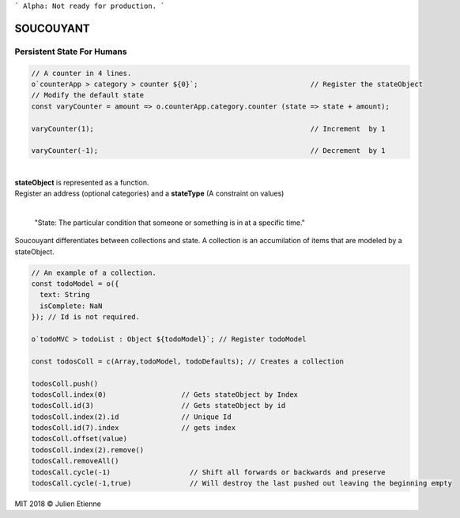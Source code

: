 
```
Alpha: Not ready for production.
```


.. image:: https://raw.githubusercontent.com/julienetie/img/master/400.jpg 
==========
SOUCOUYANT
==========

Persistent State For Humans
`````````````
.. code:: javascript
    
    // A counter in 4 lines.
    o`counterApp > category > counter ${0}`;                           // Register the stateObject
    // Modify the default state
    const varyCounter = amount => o.counterApp.category.counter (state => state + amount);    
    
    varyCounter(1);                                                    // Increment  by 1                                     
    
    varyCounter(-1);                                                   // Decrement  by 1
    
| 
| **stateObject** is represented as a function.
| Register an address (optional categories) and a **stateType** (A constraint on values)
|

    "State: The particular condition that someone or something is in at a specific time."

Soucouyant differentiates between collections and state. A collection is an accumilation of items that are modeled by a stateObject.

.. code:: javascript
    
    // An example of a collection. 
    const todoModel = o({
      text: String
      isComplete: NaN
    }); // Id is not required.

    o`todoMVC > todoList : Object ${todoModel}`; // Register todoModel

    const todosColl = c(Array,todoModel, todoDefaults); // Creates a collection

    todosColl.push()
    todosColl.index(0)                  // Gets stateObject by Index
    todosColl.id(3)                     // Gets stateObject by id 
    todosColl.index(2).id               // Unique Id
    todosColl.id(7).index               // gets index 
    todosColl.offset(value)
    todosColl.index(2).remove()
    todosCall.removeAll()
    todosCall.cycle(-1)                   // Shift all forwards or backwards and preserve
    todosCall.cycle(-1,true)              // Will destroy the last pushed out leaving the beginning empty
    

   

MIT 2018 © Julien Etienne

